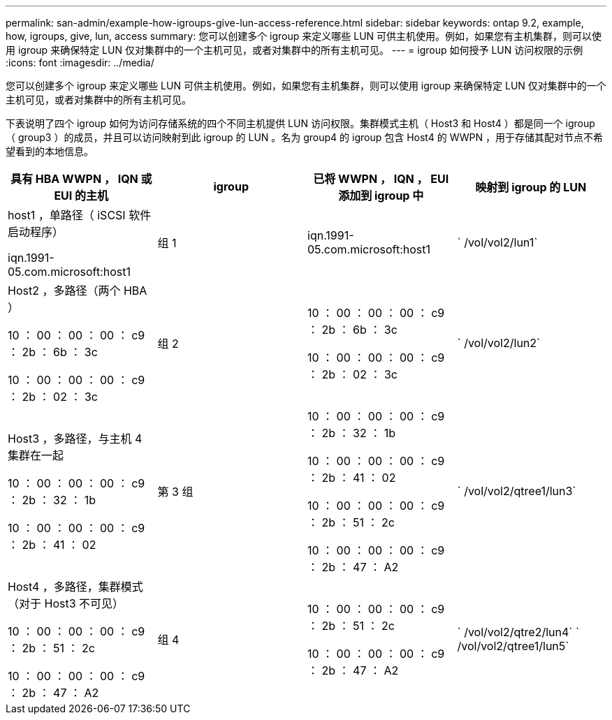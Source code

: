 ---
permalink: san-admin/example-how-igroups-give-lun-access-reference.html 
sidebar: sidebar 
keywords: ontap 9.2, example, how, igroups, give, lun, access 
summary: 您可以创建多个 igroup 来定义哪些 LUN 可供主机使用。例如，如果您有主机集群，则可以使用 igroup 来确保特定 LUN 仅对集群中的一个主机可见，或者对集群中的所有主机可见。 
---
= igroup 如何授予 LUN 访问权限的示例
:icons: font
:imagesdir: ../media/


[role="lead"]
您可以创建多个 igroup 来定义哪些 LUN 可供主机使用。例如，如果您有主机集群，则可以使用 igroup 来确保特定 LUN 仅对集群中的一个主机可见，或者对集群中的所有主机可见。

下表说明了四个 igroup 如何为访问存储系统的四个不同主机提供 LUN 访问权限。集群模式主机（ Host3 和 Host4 ）都是同一个 igroup （ group3 ）的成员，并且可以访问映射到此 igroup 的 LUN 。名为 group4 的 igroup 包含 Host4 的 WWPN ，用于存储其配对节点不希望看到的本地信息。

[cols="4*"]
|===
| 具有 HBA WWPN ， IQN 或 EUI 的主机 | igroup | 已将 WWPN ， IQN ， EUI 添加到 igroup 中 | 映射到 igroup 的 LUN 


 a| 
host1 ，单路径（ iSCSI 软件启动程序）

iqn.1991-05.com.microsoft:host1
 a| 
组 1
 a| 
iqn.1991-05.com.microsoft:host1
 a| 
` /vol/vol2/lun1`



 a| 
Host2 ，多路径（两个 HBA ）

10 ： 00 ： 00 ： 00 ： c9 ： 2b ： 6b ： 3c

10 ： 00 ： 00 ： 00 ： c9 ： 2b ： 02 ： 3c
 a| 
组 2
 a| 
10 ： 00 ： 00 ： 00 ： c9 ： 2b ： 6b ： 3c

10 ： 00 ： 00 ： 00 ： c9 ： 2b ： 02 ： 3c
 a| 
` /vol/vol2/lun2`



 a| 
Host3 ，多路径，与主机 4 集群在一起

10 ： 00 ： 00 ： 00 ： c9 ： 2b ： 32 ： 1b

10 ： 00 ： 00 ： 00 ： c9 ： 2b ： 41 ： 02
 a| 
第 3 组
 a| 
10 ： 00 ： 00 ： 00 ： c9 ： 2b ： 32 ： 1b

10 ： 00 ： 00 ： 00 ： c9 ： 2b ： 41 ： 02

10 ： 00 ： 00 ： 00 ： c9 ： 2b ： 51 ： 2c

10 ： 00 ： 00 ： 00 ： c9 ： 2b ： 47 ： A2
 a| 
` /vol/vol2/qtree1/lun3`



 a| 
Host4 ，多路径，集群模式（对于 Host3 不可见）

10 ： 00 ： 00 ： 00 ： c9 ： 2b ： 51 ： 2c

10 ： 00 ： 00 ： 00 ： c9 ： 2b ： 47 ： A2
 a| 
组 4
 a| 
10 ： 00 ： 00 ： 00 ： c9 ： 2b ： 51 ： 2c

10 ： 00 ： 00 ： 00 ： c9 ： 2b ： 47 ： A2
 a| 
` /vol/vol2/qtre2/lun4` ` /vol/vol2/qtree1/lun5`

|===